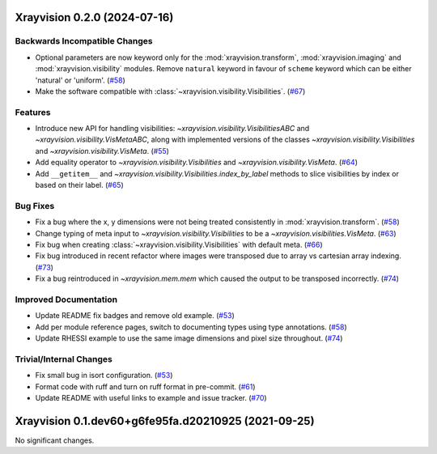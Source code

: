 Xrayvision 0.2.0 (2024-07-16)
=============================

Backwards Incompatible Changes
------------------------------

- Optional parameters are now keyword only for the :mod:`xrayvision.transform`, :mod:`xrayvision.imaging` and :mod:`xrayvision.visibility` modules.
  Remove ``natural`` keyword in favour of ``scheme`` keyword which can be either 'natural' or 'uniform'. (`#58 <https://github.com/TCDSolar/xrayvision/pull/58>`__)
- Make the software compatible with :class:`~xrayvision.visibility.Visibilities`. (`#67 <https://github.com/TCDSolar/xrayvision/pull/67>`__)


Features
--------

- Introduce new API for handling visibilities: `~xrayvision.visibility.VisibilitiesABC` and `~xrayvision.visibility.VisMetaABC`, along with implemented versions of the classes `~xrayvision.visibility.Visibilities` and `~xrayvision.visibility.VisMeta`. (`#55 <https://github.com/TCDSolar/xrayvision/pull/55>`__)
- Add equality operator to `~xrayvision.visibility.Visibilities` and `~xrayvision.visibility.VisMeta`. (`#64 <https://github.com/TCDSolar/xrayvision/pull/64>`__)
- Add ``__getitem__`` and `~xrayvision.visibility.Visibilities.index_by_label` methods to slice visibilities by index or based on their label. (`#65 <https://github.com/TCDSolar/xrayvision/pull/65>`__)


Bug Fixes
---------

- Fix a bug where the x, y dimensions were not being treated consistently in :mod:`xrayvision.transform`. (`#58 <https://github.com/TCDSolar/xrayvision/pull/58>`__)
- Change typing of meta input to `~xrayvision.visibility.Visibilities` to be a `~xrayvision.visibilities.VisMeta`. (`#63 <https://github.com/TCDSolar/xrayvision/pull/63>`__)
- Fix bug when creating :class:`~xrayvision.visibility.Visibilities` with default meta. (`#66 <https://github.com/TCDSolar/xrayvision/pull/66>`__)
- Fix bug introduced in recent refactor where images were transposed due to array vs cartesian array indexing. (`#73 <https://github.com/TCDSolar/xrayvision/pull/73>`__)
- Fix a bug reintroduced in `~xrayvision.mem.mem` which caused the output to be transposed incorrectly. (`#74 <https://github.com/TCDSolar/xrayvision/pull/74>`__)


Improved Documentation
----------------------

- Update README fix badges and remove old example. (`#53 <https://github.com/TCDSolar/xrayvision/pull/53>`__)
- Add per module reference pages, switch to documenting types using type annotations. (`#58 <https://github.com/TCDSolar/xrayvision/pull/58>`__)
- Update RHESSI example to use the same image dimensions and pixel size throughout. (`#74 <https://github.com/TCDSolar/xrayvision/pull/74>`__)


Trivial/Internal Changes
------------------------

- Fix small bug in isort configuration. (`#53 <https://github.com/TCDSolar/xrayvision/pull/53>`__)
- Format code with ruff and turn on ruff format in pre-commit. (`#61 <https://github.com/TCDSolar/xrayvision/pull/61>`__)
- Update README with useful links to example and issue tracker. (`#70 <https://github.com/TCDSolar/xrayvision/pull/70>`__)


Xrayvision 0.1.dev60+g6fe95fa.d20210925 (2021-09-25)
====================================================

No significant changes.

